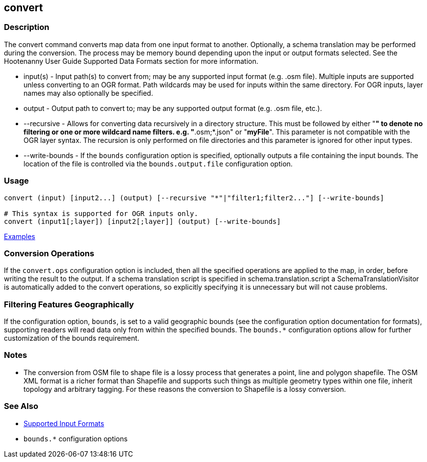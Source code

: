 [[convert]]
== convert

=== Description

The +convert+ command converts map data from one input format to another.  Optionally, a schema translation may be 
performed during the conversion.  The process may be memory bound depending upon the input or output formats selected.  
See the Hootenanny User Guide Supported Data Formats section for more information.

* +input(s)+       - Input path(s) to convert from; may be any supported input format (e.g. .osm file). Multiple inputs 
                     are supported unless converting to an OGR format. Path wildcards may be used for inputs within the 
                     same directory. For OGR inputs, layer names may also optionally be specified.
* +output+         - Output path to convert to; may be any supported output format (e.g. .osm file, etc.).
* +--recursive+    - Allows for converting data recursively in a directory structure. This must be followed by either "*" 
                     to denote no filtering or one or more wildcard name filters. e.g. "*.osm;*.json" or "*myFile*". 
                     This parameter is not compatible with the OGR layer syntax. The recursion is only performed on 
                     file directories and this parameter is ignored for other input types.
* +--write-bounds+ - If the `bounds` configuration option is specified, optionally outputs a file containing the input bounds.
                     The location of the file is controlled via the `bounds.output.file` configuration option.

=== Usage

--------------------------------------
convert (input) [input2...] (output) [--recursive "*"|"filter1;filter2..."] [--write-bounds]

# This syntax is supported for OGR inputs only.
convert (input1[;layer]) [input2[;layer]] (output) [--write-bounds]
--------------------------------------

https://github.com/ngageoint/hootenanny/blob/master/docs/user/CommandLineExamples.asciidoc#conversion[Examples]

=== Conversion Operations

If the `convert.ops` configuration option is included, then all the specified operations are applied
to the map, in order, before writing the result to the output. If a schema translation script is
specified in schema.translation.script a SchemaTranslationVisitor is automatically added to the
convert operations, so explicitly specifying it is unnecessary but will not cause problems.

=== Filtering Features Geographically

If the configuration option, `bounds`, is set to a valid geographic bounds (see the configuration 
option documentation for formats), supporting readers will read data only from within the specified 
bounds. The `bounds.*` configuration options allow for further customization of the bounds 
requirement.

=== Notes

* The conversion from OSM file to shape file is a lossy process that generates a point, line and polygon shapefile. The OSM 
XML format is a richer format than Shapefile and supports such things as multiple geometry types within one file, 
inherit topology and arbitrary tagging. For these reasons the conversion to Shapefile is a lossy conversion.

=== See Also

* https://github.com/ngageoint/hootenanny/blob/master/docs/user/SupportedDataFormats.asciidoc[Supported Input Formats]
* `bounds.*` configuration options
